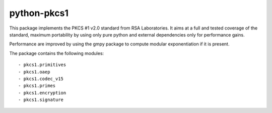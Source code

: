 python-pkcs1
------------

This package implements the PKCS #1 v2.0 standard from RSA Laboratories. It
aims at a full and tested coverage of the standard, maximum portability by
using only pure python and external dependencies only for performance gains.

Performance are improved by using the gmpy package to compute modular
exponentiation if it is present.

The package contains the following modules::

  - pkcs1.primitives
  - pkcs1.oaep
  - pkcs1.codec_v15
  - pkcs1.primes
  - pkcs1.encryption
  - pkcs1.signature
